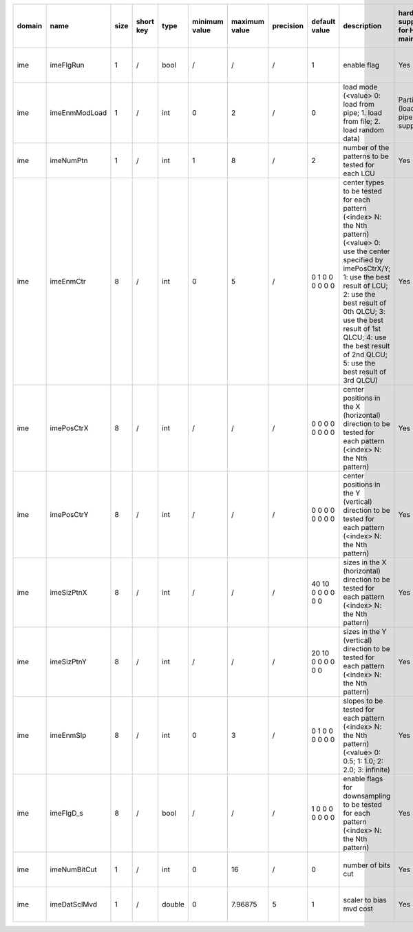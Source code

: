============ ======================= ====== =========== ======== =============== =============== =========== ================================================================================================================================================================================================================================================================================================================================= ============================================================================================================================================================================================================================================================================================================== ========================================= =============================== ==============================
 domain       name                    size   short key   type     minimum value   maximum value   precision   default value                                                                                                                                                                                                                                                                                                                     description                                                                                                                                                                                                                                                                                                    hardware support for H265-main            hardware support for H265-low   hardware support for H264
============ ======================= ====== =========== ======== =============== =============== =========== ================================================================================================================================================================================================================================================================================================================================= ============================================================================================================================================================================================================================================================================================================== ========================================= =============================== ==============================
 ime          imeFlgRun               1      /           bool     /               /               /           1                                                                                                                                                                                                                                                                                                                                 enable flag                                                                                                                                                                                                                                                                                                    Yes                                       same with H265-main             same with H265-main
 ime          imeEnmModLoad           1      /           int      0               2               /           0                                                                                                                                                                                                                                                                                                                                 load mode (<value> 0: load from pipe; 1. load from file; 2. load random data)                                                                                                                                                                                                                                  Partially (load from pipe is supported)   same with H265-main             same with H265-main
 ime          imeNumPtn               1      /           int      1               8               /           2                                                                                                                                                                                                                                                                                                                                 number of the patterns to be tested for each LCU                                                                                                                                                                                                                                                               Yes                                       same with H265-main             same with H265-main
 ime          imeEnmCtr               8      /           int      0               5               /           0 1 0 0 0 0 0 0                                                                                                                                                                                                                                                                                                                   center types to be tested for each pattern (<index> N: the Nth pattern) (<value> 0: use the center specified by imePosCtrX/Y; 1: use the best result of LCU; 2: use the best result of 0th QLCU; 3: use the best result of 1st QLCU; 4: use the best result of 2nd QLCU; 5: use the best result of 3rd QLCU)   Yes                                       same with H265-main             same with H265-main
 ime          imePosCtrX              8      /           int      /               /               /           0 0 0 0 0 0 0 0                                                                                                                                                                                                                                                                                                                   center positions in the X (horizontal) direction to be tested for each pattern (<index> N: the Nth pattern)                                                                                                                                                                                                    Yes                                       same with H265-main             same with H265-main
 ime          imePosCtrY              8      /           int      /               /               /           0 0 0 0 0 0 0 0                                                                                                                                                                                                                                                                                                                   center positions in the Y (vertical)   direction to be tested for each pattern (<index> N: the Nth pattern)                                                                                                                                                                                                    Yes                                       same with H265-main             same with H265-main
 ime          imeSizPtnX              8      /           int      /               /               /           40 10 0 0 0 0 0 0                                                                                                                                                                                                                                                                                                                 sizes in the X (horizontal) direction to be tested for each pattern (<index> N: the Nth pattern)                                                                                                                                                                                                               Yes                                       same with H265-main             same with H265-main
 ime          imeSizPtnY              8      /           int      /               /               /           20 10 0 0 0 0 0 0                                                                                                                                                                                                                                                                                                                 sizes in the Y (vertical)   direction to be tested for each pattern (<index> N: the Nth pattern)                                                                                                                                                                                                               Yes                                       same with H265-main             same with H265-main
 ime          imeEnmSlp               8      /           int      0               3               /           0 1 0 0 0 0 0 0                                                                                                                                                                                                                                                                                                                   slopes to be tested for each pattern (<index> N: the Nth pattern) (<value> 0: 0.5; 1: 1.0; 2: 2.0; 3: infinite)                                                                                                                                                                                                Yes                                       same with H265-main             same with H265-main
 ime          imeFlgD_s               8      /           bool     /               /               /           1 0 0 0 0 0 0 0                                                                                                                                                                                                                                                                                                                   enable flags for downsampling to be tested for each pattern (<index> N: the Nth pattern)                                                                                                                                                                                                                       Yes                                       same with H265-main             same with H265-main
 ime          imeNumBitCut            1      /           int      0               16              /           0                                                                                                                                                                                                                                                                                                                                 number of bits cut                                                                                                                                                                                                                                                                                             Yes                                       same with H265-main             same with H265-main
 ime          imeDatSclMvd            1      /           double   0               7.96875         5           1                                                                                                                                                                                                                                                                                                                                 scaler to bias mvd cost                                                                                                                                                                                                                                                                                        Yes                                       same with H265-main             same with H265-main
============ ======================= ====== =========== ======== =============== =============== =========== ================================================================================================================================================================================================================================================================================================================================= ============================================================================================================================================================================================================================================================================================================== ========================================= =============================== ==============================

